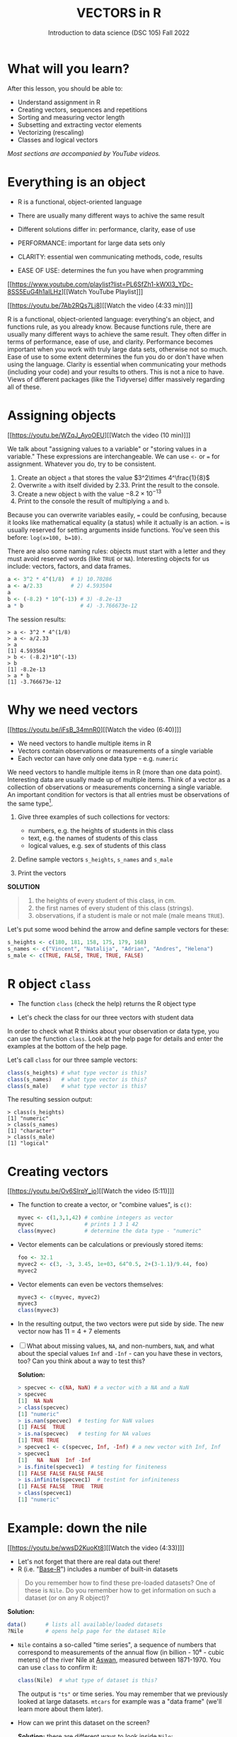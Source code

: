 #+TITLE: VECTORS in R
#+AUTHOR: Introduction to data science (DSC 105) Fall 2022
#+startup: hideblocks indent overview inlineimages
#+attr_html: :width 700px
[[../img/5_workhorse.png]]

* What will you learn?
#+attr_html: :width 500px
[[../img/5_workhorse.jpg]]

After this lesson, you should be able to:

- Understand assignment in R
- Creating vectors, sequences and repetitions
- Sorting and measuring vector length
- Subsetting and extracting vector elements
- Vectorizing (rescaling)
- Classes and logical vectors

/Most sections are accompanied by YouTube videos./

* Everything is an object

- R is a functional, object-oriented language

- There are usually many different ways to achive the same result

- Different solutions differ in: performance, clarity, ease of use

- PERFORMANCE: important for large data sets only

- CLARITY: essential wen communicating methods, code, results

- EASE OF USE: determines the fun you have when programming

[[https://www.youtube.com/playlist?list=PL6SfZh1-kWXl3_YDc-8SS5EuG4h1aILHz][[Watch YouTube Playlist​]​]]

[[https://youtu.be/7Ab2RQs7Lj8][[Watch the video (4:33 min)]​]]

#+begin_notes
R is a functional, object-oriented language: everything's an object,
and functions rule, as you already know. Because functions rule,
there are usually many different ways to achieve the same
result. They often differ in terms of performance, ease of use, and
clarity. Performance becomes important when you work with truly
large data sets, otherwise not so much. Ease of use to some extent
determines the fun you do or don't have when using the
language. Clarity is essential when communicating your methods
(including your code) and your results to others. This is not a nice
to have. Views of different packages (like the Tidyverse) differ
massively regarding all of these.
#+end_notes

* Assigning objects

[[https://youtu.be/WZqJ_AyoOEU][[Watch the video (10 min)]​]]

We talk about "assigning values to a variable" or "storing values
in a variable." These expressions are interchangeable. We can use
~<-~ or ~=~ for assignment. Whatever you do, try to be consistent.

1) Create an object ~a~ that stores the value $3^2\times 4^\frac{1}{8}$
2) Overwrite ~a~ with itself divided by $2.33$. Print the result to
   the console.
3) Create a new object ~b~ with the value $-8.2\times 10^{-13}$
4) Print to the console the result of multiplying ~a~ and ~b~.

#+begin_notes
Because you can overwrite variables easily, ~=~ could be confusing,
because it looks like mathematical equality (a status) while it
actually is an action. ~=~ is usually reserved for setting arguments
inside functions. You've seen this before: ~log(x=100, b=10)~.

There are also some naming rules: objects must start with a letter
and they must avoid reserved words (like ~TRUE~ or
~NA~). Interesting objects for us include: vectors, factors, and
data frames.
#+end_notes

#+begin_notes
#+begin_src R :session
  a <- 3^2 * 4^(1/8)  # 1) 10.70286
  a <- a/2.33         # 2) 4.593504
  a
  b <- (-8.2) * 10^(-13) # 3) -8.2e-13
  a * b                  # 4) -3.766673e-12
#+end_src

The session results:
#+begin_example
> a <- 3^2 * 4^(1/8)
> a <- a/2.33
> a
[1] 4.593504
> b <- (-8.2)*10^(-13)
> b
[1] -8.2e-13
> a * b
[1] -3.766673e-12
#+end_example
#+end_notes

* Why we need vectors
[[https://youtu.be/iFsB_34mnR0][[Watch the video (6:40)]​]]

- We need vectors to handle multiple items in R
- Vectors contain observations or measurements of a single variable
- Each vector can have only one data type - e.g. ~numeric~

#+begin_notes
We need vectors to handle multiple items in R (more than one data
point). Interesting data are usually made up of multiple
items. Think of a vector as a collection of observations or
measurements concerning a single variable. An important condition
for vectors is that all entries must be observations of the same
type[fn:1].
#+end_notes

1) Give three examples of such collections for vectors:
   - numbers, e.g. the heights of students in this class
   - text, e.g. the names of students of this class
   - logical values, e.g. sex of students of this class

2) Define sample vectors ~s_heights~, ~s_names~ and ~s_male~

3) Print the vectors

#+begin_notes
*SOLUTION*
#+begin_quote
1) the heights of every student of this class, in cm.
2) the first names of every student of this class (strings).
3) observations, if a student is male or not male (male means ~TRUE~).
#+end_quote
Let's put some wood behind the arrow and define sample vectors for these:
#+begin_src R :session :results output
  s_heights <- c(180, 181, 158, 175, 179, 168)
  s_names <- c("Vincent", "Natalija", "Adrian", "Andres", "Helena")
  s_male <- c(TRUE, FALSE, TRUE, TRUE, FALSE)
#+end_src
#+end_notes

* R object ~class~

- The function ~class~ (check the help) returns the R object type

- Let's check the class for our three vectors with student data

#+begin_notes
In order to check what R thinks about your observation or data type,
you can use the function ~class~. Look at the help page for details
and enter the examples at the bottom of the help page.

Let's call ~class~ for our three sample vectors:
#+begin_src R :session :results output
  class(s_heights) # what type vector is this?
  class(s_names)   # what type vector is this?
  class(s_male)    # what type vector is this?
#+end_src
The resulting session output:
#+begin_example
> class(s_heights)
[1] "numeric"
> class(s_names)
[1] "character"
> class(s_male)
[1] "logical"
#+end_example
#+end_notes

* Creating vectors

[[https://youtu.be/Ov6SIrpY_io][[Watch the video (5:11)]​]]

- The function to create a vector, or "combine values", is ~c()~:
  #+begin_src R :session
    myvec <- c(1,3,1,42) # combine integers as vector
    myvec                # prints 1 3 1 42
    class(myvec)         # determine the data type - "numeric"
  #+end_src

- Vector elements can be calculations or previously stored items:
  #+begin_src R :session :results output
    foo <- 32.1
    myvec2 <- c(3, -3, 3.45, 1e+03, 64^0.5, 2+(3-1.1)/9.44, foo)
    myvec2
  #+end_src

- Vector elements can even be vectors themselves:
  #+begin_src R :session :results output
    myvec3 <- c(myvec, myvec2)
    myvec3
    class(myvec3)
  #+end_src

- In the resulting output, the two vectors were put side by side. The
  new vector now has 11 = 4 + 7 elements

- [ ] What about missing values, ~NA~, and non-numbers, ~NaN~, and what
  about the special values ~Inf~ and ~-Inf~ - can you have these in
  vectors, too? Can you think about a way to test this?

  #+begin_notes
  *Solution:*
  #+begin_src R
    > specvec <- c(NA, NaN) # a vector with a NA and a NaN
    > specvec
    [1]  NA NaN
    > class(specvec)
    [1] "numeric"
    > is.nan(specvec)  # testing for NaN values
    [1] FALSE  TRUE
    > is.na(specvec)   # testing for NA values
    [1] TRUE TRUE
    > specvec1 <- c(specvec, Inf, -Inf) # a new vector with Inf, Inf
    > specvec1
    [1]   NA  NaN  Inf -Inf
    > is.finite(specvec1)  # testing for finiteness
    [1] FALSE FALSE FALSE FALSE
    > is.infinite(specvec1)  # testint for infiniteness
    [1] FALSE FALSE  TRUE  TRUE
    > class(specvec1)
    [1] "numeric"
  #+end_src
  #+end_notes

* Example: down the nile

[[https://youtu.be/wwsD2KuoKt8][[Watch the video (4:33)]​]]

- Let's not forget that there are real data out there!
- R (i.e. "[[https://rstudio.com/wp-content/uploads/2016/05/base-r.pdf][Base-R]]") includes a number of built-in datasets

#+begin_quote finding datasets
Do you remember how to find these pre-loaded datasets? One of these
is ~Nile~. Do you remember how to get information on such a dataset
(or on any R object)?
#+end_quote

#+begin_notes
*Solution:*
#+begin_src R :session
  data()      # lists all available/loaded datasets
  ?Nile       # opens help page for the dataset Nile
#+end_src
#+end_notes

- ~Nile~ contains a so-called "time series", a sequence of numbers that
  correspond to measurements of the annual flow (in billion - 10⁸ -
  cubic meters) of the river Nile at [[https://en.wikipedia.org/wiki/Aswan][Aswan]], measured between
  1871-1970. You can use ~class~ to confirm it:

  #+begin_src R :session
    class(Nile)  # what type of dataset is this?
  #+end_src

  #+begin_notes
  The output is ~"ts"~ or time series. You may remember that we
  previously looked at large datasets. ~mtcars~ for example was a
  "data frame" (we'll learn more about them later).
  #+end_notes

- How can we print this dataset on the screen?

  #+begin_notes

  *Solution:* there are different ways to look inside ~Nile~:
  #+begin_src R :session
    str(Nile)   # show dataset structure
    head(Nile)  # show first few elements
    Nile        # this prints the whole dataset
  #+end_src

  Results from the session:
  #+begin_example
  > str(Nile)
  Time-Series [1:100] from 1871 to 1970: 1120 1160 963 1210 1160 1160 813 1230 1370 1140 ...
  > head(Nile)
  [1] 1120 1160  963 1210 1160 1160
  > Nile
  Time Series:
  Start = 1871
  End = 1970
  Frequency = 1
  [1] 1120 1160  963 1210 1160 1160  813 1230 1370 1140  995  935 1110  994 1020
  [16]  960 1180  799  958 1140 1100 1210 1150 1250 1260 1220 1030 1100  774  840
  [31]  874  694  940  833  701  916  692 1020 1050  969  831  726  456  824  702
  [46] 1120 1100  832  764  821  768  845  864  862  698  845  744  796 1040  759
  [61]  781  865  845  944  984  897  822 1010  771  676  649  846  812  742  801
  [76] 1040  860  874  848  890  744  749  838 1050  918  986  797  923  975  815
  [91] 1020  906  901 1170  912  746  919  718  714  740
  #+end_example

  Because we don't know yet how to look at sub-vectors or individual
  vector elements, we cannot directly check what type the elements of
  ~Nile~ have, but the output seems to suggest that the Nile flow is
  measured in integer numbers.

  You can also see from the print output of ~Nile~ how row labels
  work: there are 15 numbers per row, and the second row starts with
  the 16th number, indicated by ~[16]~.
  #+end_notes

* NEXT Plotting the nile
[[https://youtu.be/c_BvsnKU7T4][[Watch the video (4:10)]​]]
-----
Looking at the numbers otherwise won't give us any idea about what's
going on, but fortunately, R has amazing plotting
capabilities. Let's begin with a histogram, for which we need the
~hist~ function.

*Problem:*
#+begin_quote
What does ~hist~ do? How does it work?
#+end_quote

*Solution:*
#+begin_quote
You know of course what to do at this point: call for help using
~?hist~. Skip to the ~Examples~ section at the end, where you find
the command ~hist(islands)~. This creates a histogram of another
dataset, ~islands~. With the help of ~?islands~, you find out
quickly that this is a "named vector of 48 elements". Never mind
what this means, but you can enter the command, which will generate
a plot. This is a histogram: it plots frequency of the data and
distributes them into bins[fn:2]. Let's get back to the river Nile...
#+end_quote

Like most R functions, ~hist~ has many options. If you execute
~hist(Nile)~, you get the same type of graph as in the example (see
figure [[fig:hist_nile]]), except that we know what the data are (annual
Nile flow measurements in ~10⁸ m³~, or 100,000,000 (100 million) of
cubic metres.

#+CAPTION: Histogram of Nile - distribution of flow.
#+NAME: fig:hist_nile
[[./img/nile_hist.png]]

The ~hist~ function creates 10 bins by default and distributes the
data accordingly. You can alter this number of bins by changing the
argument ~breaks~, e.g. ~hist(Nile, breaks=20)~ (try it!).

We'll get back to the ~Nile~ once we know more about vectors! In the
next four sections, we're going to look at useful functions.
* TODO The obvious
In the following, I won't waste more space with the obvious:
whenever I mention a new function or dataset, or keyword, look the
corresponding help up immediately. More often than not, you will
take something away from it - at the very minimum an example. Over
time, you'll understand things even though you don't know how you
possibly could: this is because you've begun to develop a habit by
using a system of learning - looking up the help content - and the
more you look at help pages, the more you recognize known concepts.
* TODO Creating sequences and repetitions

[[https://youtu.be/G2P_MVq3eyM][[Watch the video (16:05)]​]]

* TODO The colon operator
We already met the colon operator: remember how ~1:n~ creates a
sequence of numbers separated by intervals of ~1~:
#+begin_src R :session :results output
  3:27  # generate sequence of integers space by 1 from 3 to 27
#+end_src
The output looks like this:
#+begin_example
  R> 3:27
  [1]  3  4  5  6  7  8  9 10 11 12 13 14 15 16 17 18 19 20 21 22 23 24 25 26 27
#+end_example
Simple enough! You'll need this e.g. when plotting data points. You
can check that these are integer numbers with ~class(3:27)~. You can
also store the sequence, or use arithmetic to specify the range. Any
calculation must strictly be in parentheses:
#+begin_src R :session :results output
  foo <- 5.3              # assign 5.3 to foo
  bar <- foo:(-47+1.5)    # assign sequence to bar
#+end_src
The sequence ~bar~ looks like this:
#+begin_example
R> bar
  [1]   5.3   4.3   3.3   2.3   1.3   0.3  -0.7  -1.7  -2.7  -3.7  -4.7  -5.7
 [13]  -6.7  -7.7  -8.7  -9.7 -10.7 -11.7 -12.7 -13.7 -14.7 -15.7 -16.7 -17.7
 [25] -18.7 -19.7 -20.7 -21.7 -22.7 -23.7 -24.7 -25.7 -26.7 -27.7 -28.7 -29.7
 [37] -30.7 -31.7 -32.7 -33.7 -34.7 -35.7 -36.7 -37.7 -38.7 -39.7 -40.7 -41.7
 [49] -42.7 -43.7 -44.7
#+end_example
Try to understand what happened here by checking the numbers: the
first value of the sequence is ~foo = 5.3~. The last value is a
negative value, ~-47+1.5 = -45.5~. In order to generate the
sequence, R counts down in steps of ~1~ from the first to the last
value. It stops at ~-44.7~, because the next value, ~-45.7~ would be
outside of the interval $[5.3,-45.5])$.

So far so good, but this isn't very flexible, because we cannot
alter the "bin-size" (in histogram-speak), or the step-width of the
sequence generator - it'll always be $1$. We need a function!
* TODO Sequences
The function ~seq~ "generates regular sequences" (that's what the
help says, which I am sure you looked up as soon as you saw the
headline!). Alas, the help is a little obscure (esp. the
examples). Let's make our own examples, or borrow them[fn:3]: here
is a variation on the last example, with step-width specified via
the argument ~by = 3~:
#+begin_example
R> seq(from = 3, to = 27, by = 3)
[1]  3  6  9 12 15 18 21 24 27
#+end_example
~seq~ will always start at the ~from~ value but (just like in the
earlier example) not always end exactly on the ~to~ value. In the
following example, the last value ~10~ is not included, because it
both last value and step-width are even. In the second example, the
last value is odd, and then it works:
#+begin_example
R> seq(1,10,2)
[1] 1 3 5 7 9

R> seq(1,11,2)
[1]  1  3  5  7  9 11
#+end_example
To end exactly on the last value, use the ~length.out~ argument
instead:
#+begin_example
R> seq(from = 3, to = 27, length.out = 40)
[1]  3.000000  3.615385  4.230769  4.846154  5.461538  6.076923  6.692308
[8]  7.307692  7.923077  8.538462  9.153846  9.769231 10.384615 11.000000
[15] 11.615385 12.230769 12.846154 13.461538 14.076923 14.692308 15.307692
[22] 15.923077 16.538462 17.153846 17.769231 18.384615 19.000000 19.615385
[29] 20.230769 20.846154 21.461538 22.076923 22.692308 23.307692 23.923077
[36] 24.538462 25.153846 25.769231 26.384615 27.000000
#+end_example
The intervals between the ~40~ values generated are exactly evenly
spaced. If you want the sequence to decrease, ~by~ must be
negative, like here:
#+begin_example
  > foo <- 5.3
  > myseq <- seq(from=foo, to=(-47+1.5),by=-2.4)
  > myseq
  [1]   5.3   2.9   0.5  -1.9  -4.3  -6.7  -9.1 -11.5 -13.9 -16.3 -18.7 -21.1
  [13] -23.5 -25.9 -28.3 -30.7 -33.1 -35.5 -37.9 -40.3 -42.7 -45.1
#+end_example
~length,out~ can only be positive (there is no 'negative
length'). This example creates a decreasing sequence of length $5$:
#+begin_example
  > myseq2 <- seq(from=foo, to=(-47+1.5), length.out=5)
  > myseq2
  [1]   5.3  -7.4 -20.1 -32.8 -45.5
#+end_example
* TODO Repetition
If you simply want to repeat a value, you can use the ~rep~
function. For example, to create a sequence of four numbers ~1~, type:
#+begin_example
R> rep(x=1, times=4)
[1] 1 1 1 1
#+end_example
You can repeat any object! Here are three different repetitions of
the numerical vector ~c(3, 62, 8, 3)~ - first guess the outcome,
then type them into the R console to check your thinking:
#+begin_src R :session :results output
  rep(x=c(3,62,8,3), times=3)
  rep(x=c(3,62,8,3), each=2)
  rep(x=c(3,62,8,3), times=3, each=2)
#+end_src
The argument ~times~ says how many *times* ~x~ is repeated. The
argument ~each~ says how many times *each* element of ~x~ is
repeated. The output should look like this:
#+begin_example
R> rep(x=c(3,62,8,3), times=3)
[1]  3 62  8  3  3 62  8  3  3 62  8  3

R> rep(x=c(3,62,8,3), each=2)
[1]  3  3 62 62  8  8  3  3

R> rep(x=c(3,62,8,3), times=3, each=2)
[1]  3  3 62 62  8  8  3  3  3  3 62 62  8  8  3  3  3  3 62 62  8  8  3  3
#+end_example
If neither are specified, the default is ~times = each =
1~. Therefore, what do you think is the output of ~rep(c(3,62,8,3))~[fn:4]?

As with ~seq~, you can include the result of ~rep~ in a vector of
the same data type (e.g. "numeric"):
#+begin_example
R> foo <- 4
R> c(3,8.3,rep(x=32,times=foo), seq(from=-2,to=1,length.out=foo+1))
[1]  3.0  8.3 32.0 32.0 32.0 32.0 32.0 -2.0 -1.5 -1.0 -0.5  0.0  0.5  1.0
#+end_example

~rep~ also works for characters and character vectors:
#+begin_example
R> rep("data science", times=2)
[1] "data science" "data science"

R> rep(c("data","science"), times=2)
[1] "data"    "science" "data"    "science"

R> rep(c("data","science"), times=2, each=2)
[1] "data"    "data"    "science" "science" "data"    "data"    "science"
[8] "science"
#+end_example

Did you hear the "matching data type" remark? Try to mix characters
and numbers in a vector and see what happens! (Tip: it's called
"[[https://www.oreilly.com/library/view/r-in-a/9781449358204/ch05s08.html][coercion]]").

If you want a vector of a specified type and length, you can use the
~vector~ function. Each of the values in the result is zero,
~FALSE~, or an empty string, or whatever the equivalent of "nothing"
is. You can check the ~class~ yourself:
#+begin_example
R> vector("numeric",5)
[1] 0 0 0 0 0
R> vector("logical",5)
[1] FALSE FALSE FALSE FALSE FALSE
R> vector("character",5)
[1] "" "" "" "" ""
#+end_example
So-called "wrapper" functions exist, which achieve the same thing
when creating vectors this way:
#+begin_example
R> numeric(5)
[1] 0 0 0 0 0
R> logical(5)
[1] FALSE FALSE FALSE FALSE FALSE
R> character(5)
[1] "" "" "" "" ""
#+end_example
* TODO Sorting and measuring lengths
[[https://youtu.be/KRghGmuS6Ck][[Watch the video (9:30)]​]]
-----
** SORT
Sorting and ordering and ranking vector elements comes up all the
time, because what we wish to know, or show, or display, is
irrelevant to the way the data are stored. We'll talk about ordering
and ranking later, when we have introduced sub-setting vectors.

R is simple, so of course the function we're looking for is called
~sort~. Sorting a numerical vector rearranges the elements according
to size. Let's look at a few examples
#+begin_example sort
R> sort(x = c(2.5, -1, -10, 3.44), decreasing = FALSE)
[1] -10.00  -1.00   2.50   3.44

R> sort(x = c(2.5, -1, -10, 3.44), decreasing = TRUE)
[1]   3.44   2.50  -1.00 -10.00
#+end_example
You supply a vector to the function as the argument ~x~, and a
second argument, ~decreasing~, to indicate the order you wish to
sort in: ~decreasing=FALSE~ is the default (i.e. increasing) -
sorting from smallest to largest, while ~decreasing=TRUE~ means
searching from largest to smallest.

Note: the argument value of ~decreasing~ is not ~numeric~, it is
~logical~.
** LENGTH
The ~length~ function (check the help!) gets or sets the length of
vectors[fn:5] - for vectors, ~length(x)~ determines, how many
entries the vector has:
#+begin_example
R> length(x=c(3,2,8,1))
[1] 4
R> length(x=5:13)
[1] 9
#+end_example

You can still include objects that need to be evaluated - arithmetic
computations, or sequences, or repetitions - but ~length~ will tell
you the number of entries after the inner functions have been executed.

#+begin_example
R> foo <- 4
R> bar <- c(3, 8.3, rep(x=32, times=foo), seq(from=-2, to=1, length.out=foo+1))
R> length(bar)
[1] 11
R> bar
[1]  3.00  8.30 32.00 32.00 32.00 32.00 -2.00 -1.25 -0.50  0.25  1.00
#+end_example

The help page ~?length~ contains a peculiar example: you can measure
the utility function ~options()~, it seems! (In fact, I didn't know
this!) Try it yourself: type ~length(options())~. Can you figure out
why the answer is ~68~?
* TODO Exercises and solutions
[[https://youtu.be/lKxNNR1l3u8][[Watch the solution video (10:27)]​]]
-----
# #+CAPTION: vectors in R - exercise (Source: [[davies][Davies, 2016]]).
# #+NAME: fig:vector_ex
# [[./img/vector_exercises_davies.png]]

*Problem:*
#+begin_quote
(a) Create and store a sequence of values from ~5~ to ~-11~ that
progresses in steps of ~0.3~.
#+end_quote

*Solution:*
#+begin_example
> foo <- seq(from=5, to=-11, by=-0.3)
> foo
[1]   5.0   4.7   4.4   4.1   3.8   3.5   3.2   2.9   2.6   2.3   2.0   1.7
[13]   1.4   1.1   0.8   0.5   0.2  -0.1  -0.4  -0.7  -1.0  -1.3  -1.6  -1.9
[25]  -2.2  -2.5  -2.8  -3.1  -3.4  -3.7  -4.0  -4.3  -4.6  -4.9  -5.2  -5.5
[37]  -5.8  -6.1  -6.4  -6.7  -7.0  -7.3  -7.6  -7.9  -8.2  -8.5  -8.8  -9.1
[49]  -9.4  -9.7 -10.0 -10.3 -10.6 -10.9
#+end_example

*Problem:*
#+begin_quote
(b) Overwrite the object from (a) using the same sequence with the order
reversed.
#+end_quote

*Solution:*
#+begin_example
> foo <- sort(x=foo, decreasing=FALSE)
> foo
[1] -10.9 -10.6 -10.3 -10.0  -9.7  -9.4  -9.1  -8.8  -8.5  -8.2  -7.9  -7.6
[13]  -7.3  -7.0  -6.7  -6.4  -6.1  -5.8  -5.5  -5.2  -4.9  -4.6  -4.3  -4.0
[25]  -3.7  -3.4  -3.1  -2.8  -2.5  -2.2  -1.9  -1.6  -1.3  -1.0  -0.7  -0.4
[37]  -0.1   0.2   0.5   0.8   1.1   1.4   1.7   2.0   2.3   2.6   2.9   3.2
[49]   3.5   3.8   4.1   4.4   4.7   5.0
#+end_example

*Problem:*
#+begin_quote
(c) Repeat the vector ~c(-1,3,-5,7,-9)~ twice, with each element
repeated ~10~ times, and store the result. Display the result sorted
from largest to smallest.
#+end_quote

*Solution:*
#+begin_example
> foo <- rep(x=c(-1,3,-5,7,-9), times=2,each=10)
> foo
[1] -1 -1 -1 -1 -1 -1 -1 -1 -1 -1  3  3  3  3  3  3  3  3  3  3 -5 -5 -5 -5 -5
[26] -5 -5 -5 -5 -5  7  7  7  7  7  7  7  7  7  7 -9 -9 -9 -9 -9 -9 -9 -9 -9 -9
[51] -1 -1 -1 -1 -1 -1 -1 -1 -1 -1  3  3  3  3  3  3  3  3  3  3 -5 -5 -5 -5 -5
[76] -5 -5 -5 -5 -5  7  7  7  7  7  7  7  7  7  7 -9 -9 -9 -9 -9 -9 -9 -9 -9 -9

> sort(x=foo, decreasing=TRUE)
[1]  7  7  7  7  7  7  7  7  7  7  7  7  7  7  7  7  7  7  7  7  3  3  3  3  3
[26]  3  3  3  3  3  3  3  3  3  3  3  3  3  3  3 -1 -1 -1 -1 -1 -1 -1 -1 -1 -1
[51] -1 -1 -1 -1 -1 -1 -1 -1 -1 -1 -5 -5 -5 -5 -5 -5 -5 -5 -5 -5 -5 -5 -5 -5 -5
[76] -5 -5 -5 -5 -5 -9 -9 -9 -9 -9 -9 -9 -9 -9 -9 -9 -9 -9 -9 -9 -9 -9 -9 -9 -9
#+end_example

*Problem:*
#+begin_quote
(d) Create and store a vector that contains, in any configuration,
the following:
- A sequence of integers from ~6~ to ~12~ (inclusive)
- A threefold repetition of the value ~5.3~
- The number ~-3~
- A sequence of nine values starting at ~102~ and ending at the
  number that is the total length of the vector created in problem
  (c).
- Confirm that the length of the vector created is ~20~
#+end_quote

*Solution:*
#+begin_example
> bar <- c(6:12,rep(5.3,times=3),-3,seq(from=102,to=length(foo),length.out=9))
> bar
[1]   6.00   7.00   8.00   9.00  10.00  11.00  12.00   5.30   5.30   5.30
[11]  -3.00 102.00 101.75 101.50 101.25 101.00 100.75 100.50 100.25 100.00
> length(bar)
[1] 20
#+end_example

(Source: [[davies][Davies, 2016]])
* TODO Naming
# Cp. Cotton, p. 42
Each vector element can be given a name. This can make code much
more readable. Elements can be named inside the vector definition:
#+begin_src R :session
  c(apple = 1, banana = 2, "kiwi fruit" = 3, 4)
#+end_src

Or they can be named explicitly using the function ~names~[fn:6]
#+begin_src R :session
  x <- 1:4
  names(x) <- c("apple", "bananas", "kiwi fruit", "")
  x
#+end_src

~names(x)~ returns the names of a vector, and you can remove the
names by overwriting ~names(x)~ with ~NULL~, an object whose value
is undefined (not to be mixed up with ~NA~ and ~NaN~):

#+begin_src R :session
  names(1:4)  # unnamed sequence vector has the value NULL
  names(c(apple=1,banana=2,3))  # last element's name is empty ""
  class(names)
#+end_src

And here are some data type checks involving names:
#+begin_src R :session
  class(names)             # "function"
  class(names(1:4))        # "NULL"
  class(c(apple=1))        # "numeric"
  class(names(c(apple=1))) # "character"
#+end_src

What if your names are too short (or too long) for your vector?
Watch this:
#+begin_src R :session
  week <- c("Mon", "Tue", "Wed", "Thu", "Fri", "Sat", "Sun")
  week    # "Mon" "Tue" "Wed" "Thu" "Fri" "Sat" "Sun"
  vec <- rep(x=c(1,2,3,4,5,6,7),times=2)
  vec   #  1 2 3 4 5 6 7 1 2 3 4 5 6 7
  names(vec) <- week
  vec   # this one shows seven NA names
  vec[8:14]                 # subvector with the NA names only
  names(vec)[8:14] <- week  # name the subvector (remove NA)
  names(vec)[-(8:14)]       # deleting names subvector
  names(vec) <- NULL        # remove names
#+end_src
* TODO Example dataset ~islands~
This is the example used in ~help(names)~.
#+begin_example
> str(islands)
 Named num [1:48] 11506 5500 16988 2968 16 ...
 - attr(*, "names")= chr [1:48] "Africa" "Antarctica" "Asia" "Australia" ...
> head(islands)
      Africa   Antarctica         Asia    Australia Axel Heiberg       Baffin
       11506         5500        16988         2968           16          184
#+end_example
(Yes, "Axel Heiberg Island" exists: [[https://en.wikipedia.org/wiki/Axel_Heiberg_Island][$16,671$ square miles according to Wikipedia]].)
* TODO Indexing vectors (again)
[Watch video]

# cp. Cotton, Learning R
- Passing a vector of positive numbers returns the slice of the
  vector containing the elements at those locations.
#+begin_example
> x <- (1:5)^2   # example vector
> x
[1]  1  4  9 16 25
 > x[c(1,3,5)]
[1]  1  9 25
#+end_example
- Passing a vector of negative numbers returns the slice of the
vector containing the elements everywhere except at those
locations.
#+begin_example
> x[c(-2,-4)]
[1]  1  9 25
#+end_example
- Passing a logical vector returns the slice of the vector
containing the elements where the index is TRUE.
#+begin_example
> x[c(TRUE, FALSE, TRUE, FALSE, TRUE)]
[1]  1  9 25
#+end_example
- For named vectors, passing a character vector of names returns the
slice of the vector containing the elements with those names.
#+begin_example
> names(x) <- c("one", "four", "nine", "sixteen", "twenty five")
> x[c("one", "nine", "twenty five")]
   one        nine twenty five
     1           9          25
#+end_example
* TODO Coercion
# (Irizarry p. 32)
All vector elements have to be of the same ~class~ or type:
~logical~, ~numeric~, or ~character~. What happens when you mix
these? R will make it happen at the price of "coercion". Let's look
at a few examples:

In the first example, ~foo~ contains a missing value, a number and a
character, but the vector is still classified as a ~character~
vector, and the number is converted to a character, because R knows
how to turn ~3~ into ~"3"~, but does not know what number to assign
to a character:
#+begin_src R :session :results output
  (foo <- c("a",NA,1))
  class(foo)
#+end_src
Output:
#+begin_example
: [1] "a" NA  "1"
: [1] "character"
#+end_example

With the ~is.na~ function, we can test for ~NA~ values, and with
~as.character~ and ~is.numeric~ for ~character~ and ~numeric~
values, respectively:
#+begin_src R :session :results output
  is.na(foo)         # check for missing values
  is.character(foo)  # check for character vector
  is.numeric(foo)    # check for numeric vector
#+end_src
Output:
#+begin_example
: [1] FALSE  TRUE FALSE
: [1] TRUE
: [1] FALSE
#+end_example

You can also (try to) explicitly convert the elements using
~as.[class]~: Let's do this one by one to relish the results:
#+begin_src R :session :results output
  as.character(foo) # convert vector to character values
#+end_src
#+begin_example
: [1] "a" NA  "1"
#+end_example
No surprises here. This is the default

Now, force vector to numeric values:
#+begin_src R :session :results output
  as.numeric(foo)  # convert vector to numeric values
#+end_src
#+begin_example
: [1] NA NA  1
: Warning message:
: NAs introduced by coercion
#+end_example
The output contains some surprises! The first element of the
~"character"~ vector is ~"a"~ and cannot be turned into a number,
hence it becomes MIA, and R confesses to "coercion".

And lastly, not to forget logical values:
#+begin_src R :session :results output
  as.logical(foo)   # convert vector to logical values
#+end_src
#+begin_example
: [1] NA NA NA
#+end_example
This may come as a surprise, since we learnt that ~TRUE~ is stored
as ~1~ and ~FALSE~ as ~0~ (remember summing with ~sum~ over a
logical vector?). But the presence of ~NA~ and character ~"a"~
spoils it. The conversion of a vector consisting only of numbers
does however work - sort of. In fact, any non-zero number is
converted into ~TRUE~:
#+begin_src R :session :results output
  as.logical(c(1,0,-1, 0.333, -Inf,NaN ))
#+end_src

#+begin_example
: [1]  TRUE FALSE  TRUE  TRUE  TRUE    NA
...except ~NaN~, but that's not a number, by definition):
#+end_example
I think that's enough evidence for you to stay away from mixing data
types in vectors - though the conversion functions will come in very
handy!
* TODO Summary
- R is a functional language in which everything's an object.
- R functions differ in: performance (speed), ease-of-use and
  clarity.
- To assign values to objects, use the ~<-~ operator.
- To assign values to arguments in functions, use the ~=~ operator.
- The elements of a numeric, character or logical vector are
  numbers, letters or truth values.
- A vector can have arithmetic calculations or vectors as elements.
- A histogram distributes data by frequency across evenly spaced
  bins.
- Sequences of numbers can be created using the colon operator, or
  the functions ~seq~ or ~rep~.
- Vectors can be sorted with ~sort~ in either direction.
- Vector length can be measured as the number of vector elements with ~length~.
- Index vectors can be used to select sub-vectors.
- Negative index values delete the corresponding vector elements
  -----
  *R CODE EXAMPLES:*
  | ~x <- 5~                                   | assign ~5~ to object ~x~                      |
  | ~x <- x+1~                                 | overwrite ~x~ (new value)                     |
  | ~c(1,2,3,4)~                               | define (numerical) vector                     |
  | ~class(bar)~                               | check type of object ~bar~                    |
  | ~hist(x,breaks=foo)~                       | histogram of dataset ~x~ with ~foo~ bins      |
  | ~m:n~                                      | sequence ~m~ to ~n~ at intervals ~= 1~        |
  | ~seq(from=foo,to=bar,by=baz)~              | sequence from ~foo~ to ~bar~ intervals ~=baz~ |
  | ~seq(from=foo,to=bar,length.out=fuz)~      | seq. ~foo~ to ~bar~, ~fuz~ equal intervals    |
  | ~rep(x=foo,times=bar,each=baz)~            | repeat ~foo~ times ~bar~, and                 |
  |                                            | repeat each element of ~foo~ times ~baz~      |
  | ~vector("numeric",foo), numeric(foo)~      | empty numeric vector of length ~foo~          |
  | ~vector("character",foo), character(foo)~  | empty numeric vector of length ~foo~          |
  | ~vector("logical",foo), logical(foo)~      | empty numeric vector of length ~foo~          |
  | ~sort(x=foo, decreasing=FALSE)~            | sort vector ~foo~ from smallest to largest    |
  | ~sort(x=foo, decreasing=TRUE)~             | sort vector ~foo~ from largest to smallest    |
  | ~length(x=foo)~                            | print length of vector ~foo~                  |
  | ~[n]~, ~[n:m]~, ~[-n]~                     | indices ~n~, ~n~ to ~m~, deleting element ~n~ |
  | ~prod(foo)~, ~sum(foo)~                    | multiply / sum up all elements of vector foo  |
  | ~names(x)~                                 | return names of vector ~x~ (or ~NULL~)        |
  | ~as.character~, ~as.numeric~, ~as.logical~ | coerce arguments to the resp. class           |

* TODO Concept summary
#+attr_html: :width 400px
[[../img/4_summary.jpg]]

- In R mathematical expressions are evaluated according to the
  /PEMDAS/ rule.

- The natural logarithm $ln(x)$ is the inverse of the exponential
  function e^x.

- In the scientific or e-notation, numbers are expressed as positive
  or negative multiples of 10.

- Each positive or negative multiple shifts the digital point to the
  right or left, respectively.

- Infinity ~Inf~, not-a-number ~NaN~, and not available numbers ~NA~
  are /special values/ in R.

* TODO Code summary

| CODE           | DESCRIPTION                           |
|----------------+---------------------------------------|
| ~log(x=,b=)~     | logarithm of ~x~, base ~b~                |
| ~exp(x)~         | $e^x$, exp[onential] of $x$           |
| ~is.finite(x)~   | tests for finiteness of ~x~             |
| ~is.infinite(x)~ | tests for infiniteness of ~x~           |
| ~is.nan(x)~      | checks if ~x~ is not-a-number           |
| ~is.na(x)~       | checks if ~x~ is not available          |
| ~all.equal(x,y)~ | tests near equality                   |
| ~identical(x,y)~ | tests exact equality                  |
| ~1e2~, ~1e-2~      | $10^{2}=100$, $10^{-2}=\frac{1}{100}$ |

* References

- <<cotton>> Richard Cotton (2013). [[http://duhi23.github.io/Analisis-de-datos/Cotton.pdf][Learning R.]] O'Reilly Media.

- <<davies>> Tilman M. Davies (2016). [[https://nostarch.com/bookofr][The Book of R. (No Starch
  Press).]]

- <<irizarry>> Rafael A. Irizarry (2020). [[https://rafalab.github.io/dsbook/][Introduction to Data Science]]
  (also: CRC Press, 2019).

- <<matloff>> Norman Matloff (2020). [[https://github.com/matloff/fasteR][fasteR: Fast Lane to Learning R!]].
  <<pemdas>>

* Footnotes

[fn:1]Note: If this is not the case, R coerces the vector elements to
conform to one type, as we will see later. A data type that can hold
any type of value is called a list.

[fn:2]The [[https://en.wikipedia.org/wiki/Histogram][Wikipedia entry for "histogram"]] is not bad as a start, lots
of examples and you'll soon find out how to make these yourself! The
origin of the name "histogram" is not clear - it was probably invented
by Pearson, who introduced this type of graph, and is short for
"HISTorical diaGRAM".

[fn:3]I am borrowing heavily everywhere in this script from several
[[sources][sources]]: the books that I've read on R, by Cotton (2013), Davies
(2016), Irizarry (2019), and the tutorial by Matloff (2020). You
should check them out. If you want to get one, get the book by Davies
in print. The others are free online.

[fn:4]The answer is ~[1] 3 62 8 3~. ~times=each=1~ means that the
vector and each of its elements is repeated once, i.e. identical to
the input vector.

[fn:5] Both ~length~ and ~sort~, as you can read in the respective
help pages, work both for vectors and for "factors". These are
necessary whenever we deal with qualities (like "male" or "female")
rather than quantities. You'll learn about them soon!

[fn:6] You should look up the examples in ~help(names)~: the data set
~islands~ is a named vector suited to play around with vector naming.

[fn:7] "Arithmetic (from the Greek ἀριθμός arithmos, 'number' and τική
[τέχνη], tiké [téchne], 'art') is a branch of mathematics that
consists of the study of numbers, especially the properties of the
traditional operations on them—addition, subtraction, multiplication,
division, exponentiation and extraction of roots." ([[https://en.wikipedia.org/wiki/Arithmetic][Wikipedia]])

[fn:8] Not just one MOOC, in fact, but a series of nine courses
altogether, with which you can get a professional certificate. These
MOOCs are hosted by [[https://www.edx.org/professional-certificate/harvardx-data-science][edX.org]].

[fn:9] For a while, I had also envisioned that I might use a
block-based, visual programming language like MIT's [[https://scratch.mit.edu/][Scratch]] or its
able cousin from Berkeley U., [[https://snap.berkeley.edu/][Snap!]] OpenSAP offers great [[https://open.sap.com/courses/snap2][(free)
courses]] on Snap! and you can learn all about Scratch online, too.

[fn:10] Fun fact: 'FORTRAN' stands for 'FORmula TRANslator'. A large
part of R's code base is written in FORTRAN, which is the oldest
programming language specifically used for scientific computations
(e.g. it was the first language I learnt at university).

[fn:11] This was mentioned in the "Getting started with R" lesson. To
list all built-in datasets in base-R, enter simply ~data()~. This is
the same function that you use to load a dataset after loading the
respective library (which contains more than one dataset).

[fn:12] Enter ~help(Nile)~, or ~?Nile~. This is one of the more useful
commands. Will only work if the corresponding dataset has been
loaded - for ~Nile~, this is the case.

[fn:13] This page-wise presentation mode with previous|next|up|down
navigation is actually the page-wise [[https://www.emacswiki.org/emacs/InfoMode][(Emacs) ~Info~]] style
presentation.

[fn:14]You know this, too: ~str(Nile)~ for the structure, or
~head(Nile)~ to see the first few (6) elements.
